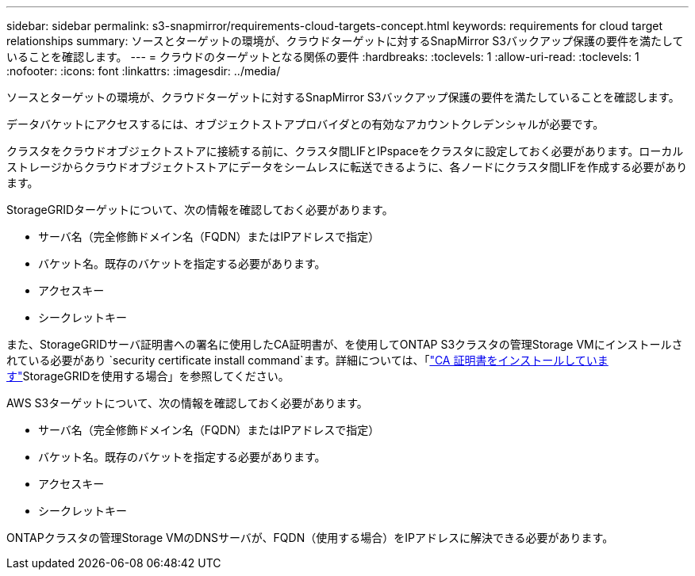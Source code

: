 ---
sidebar: sidebar 
permalink: s3-snapmirror/requirements-cloud-targets-concept.html 
keywords: requirements for cloud target relationships 
summary: ソースとターゲットの環境が、クラウドターゲットに対するSnapMirror S3バックアップ保護の要件を満たしていることを確認します。 
---
= クラウドのターゲットとなる関係の要件
:hardbreaks:
:toclevels: 1
:allow-uri-read: 
:toclevels: 1
:nofooter: 
:icons: font
:linkattrs: 
:imagesdir: ../media/


[role="lead"]
ソースとターゲットの環境が、クラウドターゲットに対するSnapMirror S3バックアップ保護の要件を満たしていることを確認します。

データバケットにアクセスするには、オブジェクトストアプロバイダとの有効なアカウントクレデンシャルが必要です。

クラスタをクラウドオブジェクトストアに接続する前に、クラスタ間LIFとIPspaceをクラスタに設定しておく必要があります。ローカルストレージからクラウドオブジェクトストアにデータをシームレスに転送できるように、各ノードにクラスタ間LIFを作成する必要があります。

StorageGRIDターゲットについて、次の情報を確認しておく必要があります。

* サーバ名（完全修飾ドメイン名（FQDN）またはIPアドレスで指定）
* バケット名。既存のバケットを指定する必要があります。
* アクセスキー
* シークレットキー


また、StorageGRIDサーバ証明書への署名に使用したCA証明書が、を使用してONTAP S3クラスタの管理Storage VMにインストールされている必要があり `security certificate install command`ます。詳細については、「link:../fabricpool/install-ca-certificate-storagegrid-task.html["CA 証明書をインストールしています"]StorageGRIDを使用する場合」を参照してください。

AWS S3ターゲットについて、次の情報を確認しておく必要があります。

* サーバ名（完全修飾ドメイン名（FQDN）またはIPアドレスで指定）
* バケット名。既存のバケットを指定する必要があります。
* アクセスキー
* シークレットキー


ONTAPクラスタの管理Storage VMのDNSサーバが、FQDN（使用する場合）をIPアドレスに解決できる必要があります。
